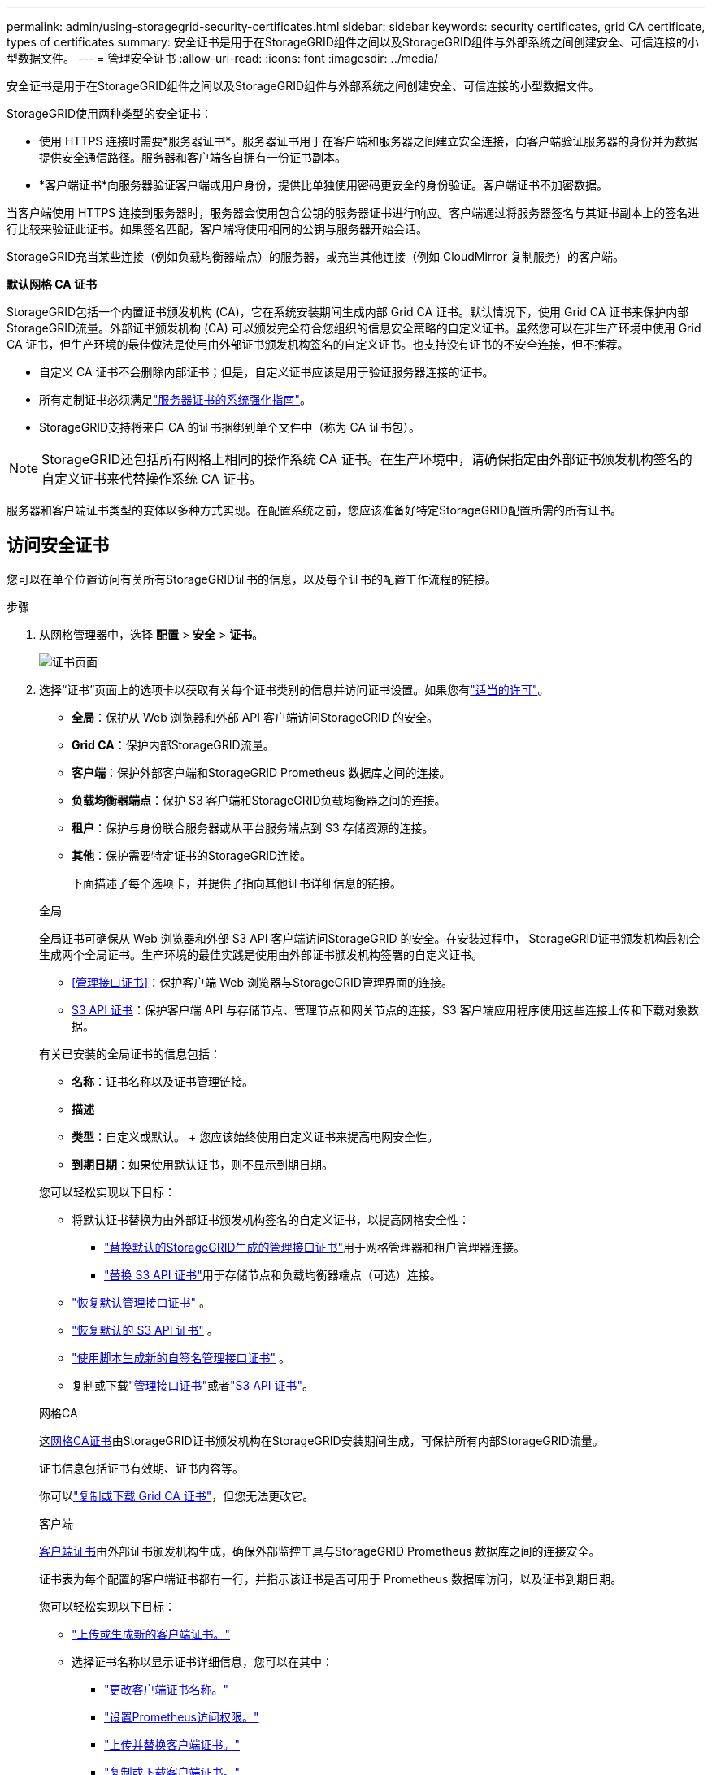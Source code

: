 ---
permalink: admin/using-storagegrid-security-certificates.html 
sidebar: sidebar 
keywords: security certificates, grid CA certificate, types of certificates 
summary: 安全证书是用于在StorageGRID组件之间以及StorageGRID组件与外部系统之间创建安全、可信连接的小型数据文件。 
---
= 管理安全证书
:allow-uri-read: 
:icons: font
:imagesdir: ../media/


[role="lead"]
安全证书是用于在StorageGRID组件之间以及StorageGRID组件与外部系统之间创建安全、可信连接的小型数据文件。

StorageGRID使用两种类型的安全证书：

* 使用 HTTPS 连接时需要*服务器证书*。服务器证书用于在客户端和服务器之间建立安全连接，向客户端验证服务器的身份并为数据提供安全通信路径。服务器和客户端各自拥有一份证书副本。
* *客户端证书*向服务器验证客户端或用户身份，提供比单独使用密码更安全的身份验证。客户端证书不加密数据。


当客户端使用 HTTPS 连接到服务器时，服务器会使用包含公钥的服务器证书进行响应。客户端通过将服务器签名与其证书副本上的签名进行比较来验证此证书。如果签名匹配，客户端将使用相同的公钥与服务器开始会话。

StorageGRID充当某些连接（例如负载均衡器端点）的服务器，或充当其他连接（例如 CloudMirror 复制服务）的客户端。

*默认网格 CA 证书*

StorageGRID包括一个内置证书颁发机构 (CA)，它在系统安装期间生成内部 Grid CA 证书。默认情况下，使用 Grid CA 证书来保护内部StorageGRID流量。外部证书颁发机构 (CA) 可以颁发完全符合您组织的信息安全策略的自定义证书。虽然您可以在非生产环境中使用 Grid CA 证书，但生产环境的最佳做法是使用由外部证书颁发机构签名的自定义证书。也支持没有证书的不安全连接，但不推荐。

* 自定义 CA 证书不会删除内部证书；但是，自定义证书应该是用于验证服务器连接的证书。
* 所有定制证书必须满足link:../harden/hardening-guideline-for-server-certificates.html["服务器证书的系统强化指南"]。
* StorageGRID支持将来自 CA 的证书捆绑到单个文件中（称为 CA 证书包）。



NOTE: StorageGRID还包括所有网格上相同的操作系统 CA 证书。在生产环境中，请确保指定由外部证书颁发机构签名的自定义证书来代替操作系统 CA 证书。

服务器和客户端证书类型的变体以多种方式实现。在配置系统之前，您应该准备好特定StorageGRID配置所需的所有证书。



== 访问安全证书

您可以在单个位置访问有关所有StorageGRID证书的信息，以及每个证书的配置工作流程的链接。

.步骤
. 从网格管理器中，选择 *配置* > *安全* > *证书*。
+
image::security_certificates.png[证书页面]

. 选择“证书”页面上的选项卡以获取有关每个证书类别的信息并访问证书设置。如果您有link:admin-group-permissions.html["适当的许可"]。
+
** *全局*：保护从 Web 浏览器和外部 API 客户端访问StorageGRID 的安全。
** *Grid CA*：保护内部StorageGRID流量。
** *客户端*：保护外部客户端和StorageGRID Prometheus 数据库之间的连接。
** *负载均衡器端点*：保护 S3 客户端和StorageGRID负载均衡器之间的连接。
** *租户*：保护与身份联合服务器或从平台服务端点到 S3 存储资源的连接。
** *其他*：保护需要特定证书的StorageGRID连接。
+
下面描述了每个选项卡，并提供了指向其他证书详细信息的链接。

+
[role="tabbed-block"]
====
.全局
--
全局证书可确保从 Web 浏览器和外部 S3 API 客户端访问StorageGRID 的安全。在安装过程中， StorageGRID证书颁发机构最初会生成两个全局证书。生产环境的最佳实践是使用由外部证书颁发机构签署的自定义证书。

*** <<管理接口证书>>：保护客户端 Web 浏览器与StorageGRID管理界面的连接。
*** <<S3 API 证书>>：保护客户端 API 与存储节点、管理节点和网关节点的连接，S3 客户端应用程序使用这些连接上传和下载对象数据。


有关已安装的全局证书的信息包括：

*** *名称*：证书名称以及证书管理链接。
*** *描述*
*** *类型*：自定义或默认。  + 您应该始终使用自定义证书来提高电网安全性。
*** *到期日期*：如果使用默认证书，则不显示到期日期。


您可以轻松实现以下目标：

*** 将默认证书替换为由外部证书颁发机构签名的自定义证书，以提高网格安全性：
+
**** link:configuring-custom-server-certificate-for-grid-manager-tenant-manager.html["替换默认的StorageGRID生成的管理接口证书"]用于网格管理器和租户管理器连接。
**** link:configuring-custom-server-certificate-for-storage-node.html["替换 S3 API 证书"]用于存储节点和负载均衡器端点（可选）连接。


*** link:configuring-custom-server-certificate-for-grid-manager-tenant-manager.html#restore-the-default-management-interface-certificate["恢复默认管理接口证书"] 。
*** link:configuring-custom-server-certificate-for-storage-node.html#restore-the-default-s3-api-certificate["恢复默认的 S3 API 证书"] 。
*** link:configuring-custom-server-certificate-for-grid-manager-tenant-manager.html#use-a-script-to-generate-a-new-self-signed-management-interface-certificate["使用脚本生成新的自签名管理接口证书"] 。
*** 复制或下载link:configuring-custom-server-certificate-for-grid-manager-tenant-manager.html#download-or-copy-the-management-interface-certificate["管理接口证书"]或者link:configuring-custom-server-certificate-for-storage-node.html#download-or-copy-the-s3-api-certificate["S3 API 证书"]。


--
.网格CA
--
这<<gridca_details,网格CA证书>>由StorageGRID证书颁发机构在StorageGRID安装期间生成，可保护所有内部StorageGRID流量。

证书信息包括证书有效期、证书内容等。

你可以link:copying-storagegrid-system-ca-certificate.html["复制或下载 Grid CA 证书"]，但您无法更改它。

--
.客户端
--
<<adminclientcert_details,客户端证书>>由外部证书颁发机构生成，确保外部监控工具与StorageGRID Prometheus 数据库之间的连接安全。

证书表为每个配置的客户端证书都有一行，并指示该证书是否可用于 Prometheus 数据库访问，以及证书到期日期。

您可以轻松实现以下目标：

*** link:configuring-administrator-client-certificates.html#add-client-certificates["上传或生成新的客户端证书。"]
*** 选择证书名称以显示证书详细信息，您可以在其中：
+
**** link:configuring-administrator-client-certificates.html#edit-client-certificates["更改客户端证书名称。"]
**** link:configuring-administrator-client-certificates.html#edit-client-certificates["设置Prometheus访问权限。"]
**** link:configuring-administrator-client-certificates.html#edit-client-certificates["上传并替换客户端证书。"]
**** link:configuring-administrator-client-certificates.html#download-or-copy-client-certificates["复制或下载客户端证书。"]
**** link:configuring-administrator-client-certificates.html#remove-client-certificates["删除客户端证书。"]


*** 选择*操作*快速link:configuring-administrator-client-certificates.html#edit-client-certificates["编辑"]，link:configuring-administrator-client-certificates.html#attach-new-client-certificate["附"] ， 或者link:configuring-administrator-client-certificates.html#remove-client-certificates["消除"]客户端证书。您最多可以选择 10 个客户端证书，并使用 *操作* > *删除* 一次性将其删除。


--
.负载均衡器端点
--
<<负载均衡器端点证书,负载均衡器端点证书>>保护 S3 客户端与网关节点和管理节点上的StorageGRID负载均衡器服务之间的连接。

负载均衡器端点表为每个配置的负载均衡器端点都有一行，并指示该端点是否使用全局 S3 API 证书或自定义负载均衡器端点证书。还会显示每个证书的到期日期。


NOTE: 对端点证书的更改最多可能需要 15 分钟才能应用到所有节点。

您可以轻松实现以下目标：

*** link:configuring-load-balancer-endpoints.html["查看负载均衡器端点"]，包括其证书详细信息。
*** link:../fabricpool/creating-load-balancer-endpoint-for-fabricpool.html["为FabricPool指定负载均衡器端点证书。"]
*** link:configuring-load-balancer-endpoints.html["使用全局 S3 API 证书"]而不是生成新的负载均衡器端点证书。


--
.租户
--
租户可以使用<<身份联合证书,身份联合服务器证书>>或者<<平台服务端点证书,平台服务端点证书>>以确保与StorageGRID 的连接安全。

租户表为每个租户分配一行，并指示每个租户是否有权使用自己的身份源或平台服务。

您可以轻松实现以下目标：

*** link:../tenant/signing-in-to-tenant-manager.html["选择租户名称以登录租户管理器"]
*** link:../tenant/using-identity-federation.html["选择租户名称以查看租户身份联合详细信息"]
*** link:../tenant/editing-platform-services-endpoint.html["选择租户名称查看租户平台服务详情"]
*** link:../tenant/creating-platform-services-endpoint.html["在端点创建期间指定平台服务端点证书"]


--
.其他
--
StorageGRID使用其他安全证书来达到特定目的。这些证书按其功能名称列出。其他安全证书包括：

*** <<云存储池端点证书,云存储池证书>>
*** <<电子邮件警报通知证书,电子邮件警报通知证书>>
*** <<外部系统日志服务器证书,外部系统日志服务器证书>>
*** <<grid-federation-certificate,电网联合连接证书>>
*** <<身份联合证书,身份联合证书>>
*** <<密钥管理服务器 (KMS) 证书,密钥管理服务器 (KMS) 证书>>
*** <<单点登录 (SSO) 证书,单点登录证书>>


信息指示功能使用的证书类型及其服务器和客户端证书到期日期（如适用）。选择一个函数名称将打开一个浏览器选项卡，您可以在其中查看和编辑证书详细信息。


NOTE: 仅当您拥有link:admin-group-permissions.html["适当的许可"]。

您可以轻松实现以下目标：

*** link:../ilm/creating-cloud-storage-pool.html["为 S3、C2S S3 或 Azure 指定云存储池证书"]
*** link:../monitor/email-alert-notifications.html["指定警报电子邮件通知的证书"]
*** link:../monitor/configure-audit-messages.html#use-external-syslog-server["使用外部系统日志服务器的证书"]
*** link:grid-federation-manage-connection.html#rotate-connection-certificates["轮换电网联合连接证书"]
*** link:using-identity-federation.html["查看和编辑身份联合证书"]
*** link:kms-adding.html["上传密钥管理服务器 (KMS) 服务器和客户端证书"]
*** link:creating-relying-party-trusts-in-ad-fs.html#create-a-relying-party-trust-manually["为信赖方信任手动指定 SSO 证书"]


--
====






== 安全证书详细信息

下面描述了每种类型的安全证书，并附有实施说明的链接。



=== 管理接口证书

[cols="1a,1a,1a,1a"]
|===
| 证书类型 | 描述 | 导航位置 | 详细信息 


 a| 
服务器
 a| 
验证客户端 Web 浏览器与StorageGRID管理界面之间的连接，允许用户访问网格管理器和租户管理器而不会出现安全警告。

此证书还验证网格管理 API 和租户管理 API 连接。

您可以使用安装期间创建的默认证书或上传自定义证书。
 a| 
*配置* > *安全* > *证书*，选择 *全局* 选项卡，然后选择 *管理接口证书*
 a| 
link:configuring-custom-server-certificate-for-grid-manager-tenant-manager.html["配置管理接口证书"]

|===


=== S3 API 证书

[cols="1a,1a,1a,1a"]
|===
| 证书类型 | 描述 | 导航位置 | 详细信息 


 a| 
服务器
 a| 
验证与存储节点和负载均衡器端点的安全 S3 客户端连接（可选）。
 a| 
*配置* > *安全* > *证书*，选择 *全局* 选项卡，然后选择 *S3 API 证书*
 a| 
link:configuring-custom-server-certificate-for-storage-node.html["配置 S3 API 证书"]

|===


=== 网格CA证书

查看<<gridca_details,默认网格 CA 证书描述>>。



=== 管理员客户端证书

[cols="1a,1a,1a,1a"]
|===
| 证书类型 | 描述 | 导航位置 | 详细信息 


 a| 
客户端
 a| 
安装在每个客户端上，允许StorageGRID验证外部客户端访问。

* 允许授权的外部客户端访问StorageGRID Prometheus 数据库。
* 允许使用外部工具对StorageGRID进行安全监控。

 a| 
*配置* > *安全* > *证书*，然后选择 *客户端* 选项卡
 a| 
link:configuring-administrator-client-certificates.html["配置客户端证书"]

|===


=== 负载均衡器端点证书

[cols="1a,1a,1a,1a"]
|===
| 证书类型 | 描述 | 导航位置 | 详细信息 


 a| 
服务器
 a| 
验证 S3 客户端与网关节点和管理节点上的StorageGRID负载均衡器服务之间的连接。您可以在配置负载均衡器端点时上传或生成负载均衡器证书。客户端应用程序在连接到StorageGRID以保存和检索对象数据时使用负载均衡器证书。

您还可以使用全局的自定义版本<<S3 API 证书>>证书来验证与负载均衡器服务的连接。如果使用全局证书来验证负载均衡器连接，则无需为每个负载均衡器端点上传或生成单独的证书。

*注意：*用于负载均衡器身份验证的证书是正常StorageGRID操作期间使用最多的证书。
 a| 
*配置* > *网络* > *负载均衡器端点*
 a| 
* link:configuring-load-balancer-endpoints.html["配置负载均衡器端点"]
* link:../fabricpool/creating-load-balancer-endpoint-for-fabricpool.html["为FabricPool创建负载均衡器端点"]


|===


=== 云存储池端点证书

[cols="1a,1a,1a,1a"]
|===
| 证书类型 | 描述 | 导航位置 | 详细信息 


 a| 
服务器
 a| 
验证从StorageGRID云存储池到外部存储位置（例如 S3 Glacier 或 Microsoft Azure Blob 存储）的连接。每种云提供商类型都需要不同的证书。
 a| 
*ILM* > *存储池*
 a| 
link:../ilm/creating-cloud-storage-pool.html["创建云存储池"]

|===


=== 电子邮件警报通知证书

[cols="1a,1a,1a,1a"]
|===
| 证书类型 | 描述 | 导航位置 | 详细信息 


 a| 
服务器和客户端
 a| 
验证用于警报通知的 SMTP 电子邮件服务器和StorageGRID之间的连接。

* 如果与 SMTP 服务器的通信需要传输层安全性 (TLS)，则必须指定电子邮件服务器 CA 证书。
* 仅当 SMTP 电子邮件服务器需要客户端证书进行身份验证时才指定客户端证书。

 a| 
*警报* > *电子邮件设置*
 a| 
link:../monitor/email-alert-notifications.html["设置警报的电子邮件通知"]

|===


=== 外部系统日志服务器证书

[cols="1a,1a,1a,1a"]
|===
| 证书类型 | 描述 | 导航位置 | 详细信息 


 a| 
服务器
 a| 
对在StorageGRID中记录事件的外部 syslog 服务器之间的 TLS 或 RELP/TLS 连接进行验证。

*注意：*与外部系统日志服务器的 TCP、RELP/TCP 和 UDP 连接不需要外部系统日志服务器证书。
 a| 
*配置* > *监控* > *审计和系统日志服务器*
 a| 
link:../monitor/configure-audit-messages.html#use-external-syslog-server["使用外部系统日志服务器"]

|===


=== [[grid-federation-certificate]]电网联合连接证书

[cols="1a,1a,1a,1a"]
|===
| 证书类型 | 描述 | 导航位置 | 详细信息 


 a| 
服务器和客户端
 a| 
对当前StorageGRID系统和网格联合连接中的另一个网格之间发送的信息进行验证和加密。
 a| 
*配置* > *系统* > *网格联合*
 a| 
* link:grid-federation-create-connection.html["创建电网联合连接"]
* link:grid-federation-manage-connection.html#rotate_grid_fed_certificates["轮换连接证书"]


|===


=== 身份联合证书

[cols="1a,1a,1a,1a"]
|===
| 证书类型 | 描述 | 导航位置 | 详细信息 


 a| 
服务器
 a| 
验证StorageGRID与外部身份提供商（例如 Active Directory、OpenLDAP 或 Oracle Directory Server）之间的连接。用于身份联合，允许管理组和用户由外部系统管理。
 a| 
*配置* > *访问控制* > *身份联合*
 a| 
link:using-identity-federation.html["使用身份联合"]

|===


=== 密钥管理服务器 (KMS) 证书

[cols="1a,1a,1a,1a"]
|===
| 证书类型 | 描述 | 导航位置 | 详细信息 


 a| 
服务器和客户端
 a| 
验证StorageGRID与外部密钥管理服务器 (KMS) 之间的连接，该服务器为StorageGRID设备节点提供加密密钥。
 a| 
*配置* > *安全* > *密钥管理服务器*
 a| 
link:kms-adding.html["添加密钥管理服务器（KMS）"]

|===


=== 平台服务端点证书

[cols="1a,1a,1a,1a"]
|===
| 证书类型 | 描述 | 导航位置 | 详细信息 


 a| 
服务器
 a| 
验证从StorageGRID平台服务到 S3 存储资源的连接。
 a| 
*租户管理器* > *存储 (S3)* > *平台服务端点*
 a| 
link:../tenant/creating-platform-services-endpoint.html["创建平台服务端点"]

link:../tenant/editing-platform-services-endpoint.html["编辑平台服务端点"]

|===


=== 单点登录 (SSO) 证书

[cols="1a,1a,1a,1a"]
|===
| 证书类型 | 描述 | 导航位置 | 详细信息 


 a| 
服务器
 a| 
验证用于单点登录 (SSO) 请求的身份联合服务（例如 Active Directory 联合身份验证服务 (AD FS)）和StorageGRID之间的连接。
 a| 
*配置* > *访问控制* > *单点登录*
 a| 
link:configuring-sso.html["配置单点登录"]

|===


== 证书示例



=== 示例 1：负载均衡器服务

在此示例中， StorageGRID充当服务器。

. 您配置负载均衡器端点并在StorageGRID中上传或生成服务器证书。
. 您配置与负载均衡器端点的 S3 客户端连接，并将相同的证书上传到客户端。
. 当客户端想要保存或检索数据时，它使用 HTTPS 连接到负载均衡器端点。
. StorageGRID使用包含公钥的服务器证书和基于私钥的签名进行响应。
. 客户端通过将服务器签名与其证书副本上的签名进行比较来验证此证书。如果签名匹配，客户端将使用相同的公钥开始会话。
. 客户端将对象数据发送到StorageGRID。




=== 示例 2：外部密钥管理服务器 (KMS)

在此示例中， StorageGRID充当客户端。

. 使用外部密钥管理服务器软件，您可以将StorageGRID配置为 KMS 客户端并获取 CA 签名的服务器证书、公共客户端证书以及客户端证书的私钥。
. 使用网格管理器，您可以配置 KMS 服务器并上传服务器和客户端证书以及客户端私钥。
. 当StorageGRID节点需要加密密钥时，它会向 KMS 服务器发出请求，其中包含来自证书的数据和基于私钥的签名。
. KMS 服务器验证证书签名并决定它可以信任StorageGRID。
. KMS 服务器使用已验证的连接进行响应。

